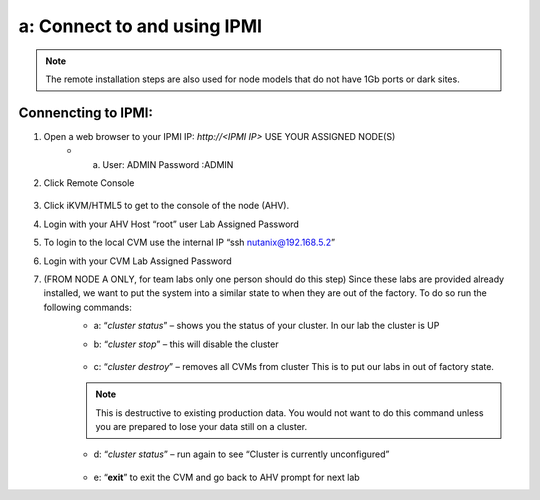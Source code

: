 .. _connect_ipmi:

---------------------------------
a: Connect to and using IPMI
---------------------------------

.. topic:: Test
    Due to Covid-19 **Remote Installations** are now being done with the majority of our customers. This can be done in a few ways. The remote installation workflow is different but can be simplified by manually setting the node IPs. Because manually setting the node IPs covers a much broader situations we will be focusing on these steps in the Labs. Rack and stack and **setting the IPMI IPs via BIOS or ipmitool command** will have to be done by someone ahead of time in order for you to have access to these systems remotely.

.. note::

  The remote installation steps are also used for node models that do not have 1Gb ports or dark sites.

Connencting to IPMI:
..........

1. Open a web browser to your IPMI IP: `http://<IPMI IP>` USE YOUR ASSIGNED NODE(S)
    - a. User: ADMIN Password :ADMIN

2. Click Remote Console

    .. figure:: images/1_remote_console.png

3. Click iKVM/HTML5 to get to the console of the node (AHV).
4. Login with your AHV Host “root” user Lab Assigned Password
5. To login to the local CVM use the internal IP “ssh nutanix@192.168.5.2”
6. Login with your CVM Lab Assigned Password
7. (FROM NODE A ONLY, for team labs only one person should do this step) Since these labs are provided already installed, we want to put the system into a similar state to when they are out of the factory. To do so run the following commands:
    - a: “*cluster status*” – shows you the status of your cluster. In our lab the cluster is UP
    - b: “*cluster stop*” – this will disable the cluster

        .. topic:: Pro Tip
            If VMs are online you must shut them down use the following commands: acli vm_list (gets the list of vms) acli vm.force_off <name of VM> (forcefully shuts down VM)

    - c: “*cluster destroy*” – removes all CVMs from cluster This is to put our labs in out of factory state.

    .. note::

      This is destructive to existing production data. You would not want to do this command unless you are prepared to lose your data still on a cluster.


    - d: “*cluster status*” – run again to see “Cluster is currently unconfigured”

        .. topic:: Pro Tip
            If cluster completes and still showing as still part of a cluster you can manually
            set it on each node individually with the following commands:
            *cd /homes/nutanix*
            *touch .node_unconfigure*
            *genesis restart*

    - e: “**exit**” to exit the CVM and go back to AHV prompt for next lab

